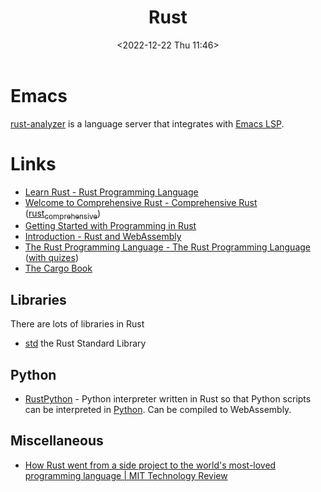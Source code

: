 :PROPERTIES:
:ID:       3469c33e-7c61-46c7-b01e-655695f3b93c
:mtime:    20240908221038 20240806173539 20240410205343 20240119090258 20230912131821 20230623074206 20230622081612 20230305215056 20230217212451 20230215001041 20230103103309 20221224191223
:ctime:    20221224191223
:END:
#+TITLE: Rust
#+DATE: <2022-12-22 Thu 11:46>
#+FILETAGS: :programming:rust:


* Emacs

[[https://rust-analyzer.github.io/manual.html#emacs][rust-analyzer]] is a language server that integrates with [[id:a29a1e50-3cf2-4d88-a71d-7c600fdf8f65][Emacs LSP]].
* Links

+ [[https://www.rust-lang.org/learn][Learn Rust - Rust Programming Language]]
+ [[https://google.github.io/comprehensive-rust/][Welcome to Comprehensive Rust - Comprehensive Rust]] ([[id:9445ca44-1e8a-4b58-92b7-5f43894f4ff3][rust_comprehensive]])
+ [[https://jesselawson.github.io/getting-started-with-rust/][Getting Started with Programming in Rust]]
+ [[https://rustwasm.github.io/docs/book/][Introduction - Rust and WebAssembly]]
+ [[https://doc.rust-lang.org/book/][The Rust Programming Language - The Rust Programming Language]] ([[https://rust-book.cs.brown.edu/][with quizes]])
+ [[https://doc.rust-lang.org/cargo/][The Cargo Book]]

** Libraries

There are lots of libraries in Rust

+ [[https://doc.rust-lang.org/std/index.html][std]] the Rust Standard Library
** Python

+ [[https://github.com/RustPython/RustPython][RustPython]] - Python interpreter written in Rust so that Python scripts can be interpreted in [[id:5b5d1562-ecb4-4199-b530-e7993723e112][Python]]. Can be compiled
  to WebAssembly.

** Miscellaneous

+ [[https://www.technologyreview.com/2023/02/14/1067869/rust-worlds-fastest-growing-programming-language/][How Rust went from a side project to the world's most-loved programming language | MIT Technology Review]]
